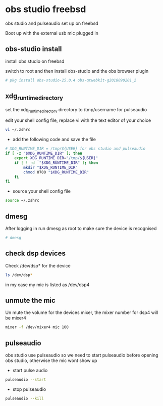 #+STARTUP: content
#+OPTIONS: author:nil num:nil
* obs studio freebsd

obs studio and pulseaudio set up on freebsd

Boot up with the external usb mic plugged in

** obs-studio install

install obs studio on freebsd 

switch to root and then install obs-studio and the obs browser plugin

#+BEGIN_SRC sh
# pkg install obs-studio-25.0.4 obs-qtwebkit-g2018090201_2
#+END_SRC
** xdg_runtime_directory

set the xdg_runtime_directory directory to /tmp/username for pulseaudio

edit your shell config file, 
replace vi with the text editor of your choice

#+BEGIN_SRC sh
vi ~/.zshrc
#+END_SRC

+ add the following code and save the file

#+BEGIN_SRC sh
# XDG_RUNTIME_DIR = /tmp/${USER} for obs studio and pulseaudio
if [ -z "$XDG_RUNTIME_DIR" ]; then
    export XDG_RUNTIME_DIR="/tmp/${USER}"
    if [ ! -d  "$XDG_RUNTIME_DIR" ]; then
        mkdir "$XDG_RUNTIME_DIR"
        chmod 0700 "$XDG_RUNTIME_DIR"
    fi
fi
#+END_SRC

+ source your shell config file

#+BEGIN_SRC sh
source ~/.zshrc
#+END_SRC

** dmesg

After logging in run dmesg as root to make sure the device is recognised

#+BEGIN_SRC sh
# dmesg
#+END_SRC

** check dsp devices

Check /dev/dsp* for the device

#+BEGIN_SRC sh
ls /dev/dsp*
#+END_SRC

in my case my mic is listed as /dev/dsp4

** unmute the mic

Un mute the volume for the devices mixer,
the mixer number for dsp4 will be mixer4

#+BEGIN_SRC sh
mixer -f /dev/mixer4 mic 100
#+END_SRC

** pulseaudio

obs studio use pulseaudio so we need to start pulseaudio before opening obs studio,
otherwise the mic wont show up 

+ start pulse audio

#+BEGIN_SRC sh
pulseaudio --start
#+END_SRC

+ stop pulseaudio

#+BEGIN_SRC sh
pulseaudio --kill
#+END_SRC
